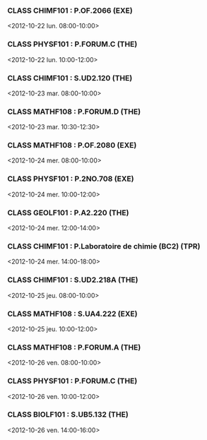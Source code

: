 *** CLASS CHIMF101 : P.OF.2066 (EXE)
<2012-10-22 lun. 08:00-10:00>
*** CLASS PHYSF101 : P.FORUM.C (THE)
<2012-10-22 lun. 10:00-12:00>
*** CLASS CHIMF101 : S.UD2.120 (THE)
<2012-10-23 mar. 08:00-10:00>
*** CLASS MATHF108 : P.FORUM.D (THE)
<2012-10-23 mar. 10:30-12:30>
*** CLASS MATHF108 : P.OF.2080 (EXE)
<2012-10-24 mer. 08:00-10:00>
*** CLASS PHYSF101 : P.2NO.708 (EXE)
<2012-10-24 mer. 10:00-12:00>
*** CLASS GEOLF101 : P.A2.220 (THE)
<2012-10-24 mer. 12:00-14:00>
*** CLASS CHIMF101 : P.Laboratoire de chimie (BC2) (TPR)
<2012-10-24 mer. 14:00-18:00>
*** CLASS CHIMF101 : S.UD2.218A (THE)
<2012-10-25 jeu. 08:00-10:00>
*** CLASS MATHF108 : S.UA4.222 (EXE)
<2012-10-25 jeu. 10:00-12:00>
*** CLASS MATHF108 : P.FORUM.A (THE)
<2012-10-26 ven. 08:00-10:00>
*** CLASS PHYSF101 : P.FORUM.C (THE)
<2012-10-26 ven. 10:00-12:00>
*** CLASS BIOLF101 : S.UB5.132 (THE)
<2012-10-26 ven. 14:00-16:00>
